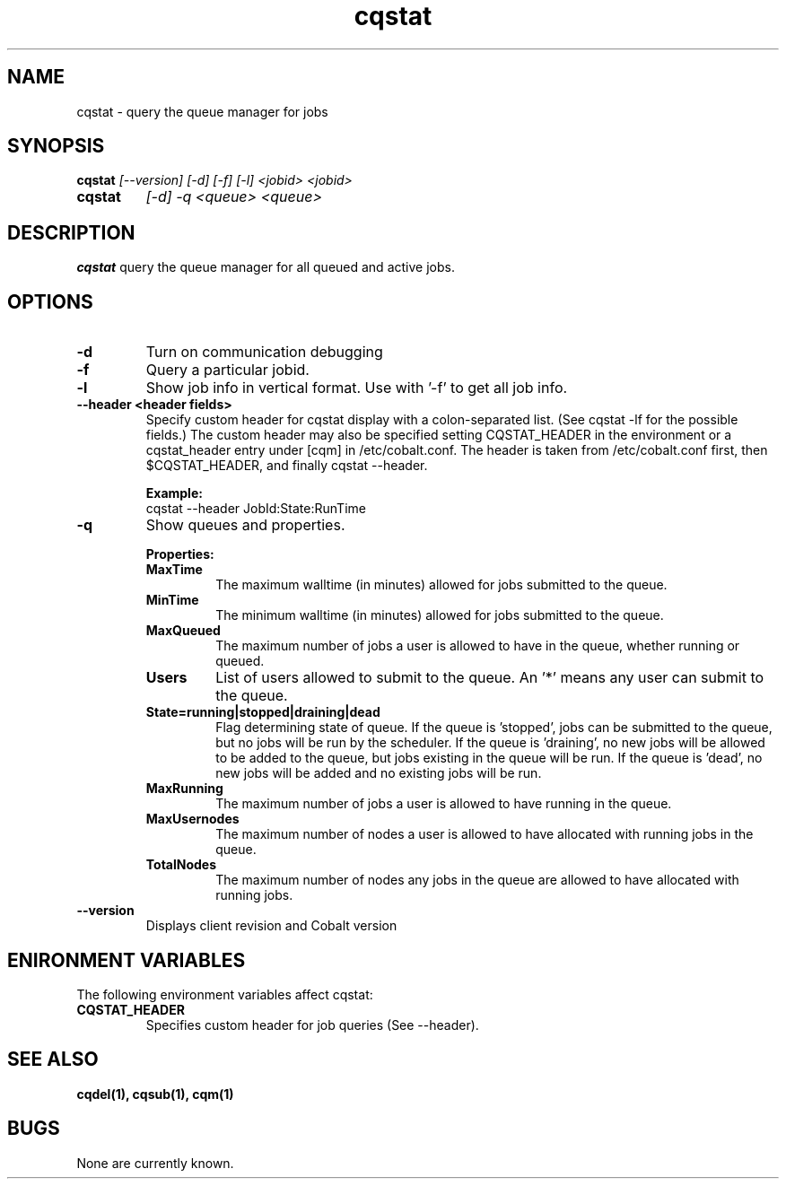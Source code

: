 .TH "cqstat" 1
.SH NAME
cqstat \- query the queue manager for jobs
.SH SYNOPSIS
.B cqstat
.I [--version] [-d] [-f] [-l] <jobid> <jobid>
.TP
.B cqstat
.I [-d] -q <queue> <queue>
.SH DESCRIPTION
.PP
.B cqstat
query the queue manager for all queued and active jobs. 
.SH OPTIONS
.TP
.B \-d
Turn on communication debugging
.TP
.B \-f
Query a particular jobid. 
.TP
.B \-l
Show job info in vertical format. Use with '-f' to get all job info.
.TP
.B \-\-header <header fields>
Specify custom header for cqstat display with a colon-separated list. (See cqstat -lf for the possible fields.) The custom header may also be specified setting CQSTAT_HEADER in the environment or a cqstat_header entry under [cqm] in /etc/cobalt.conf. The header is taken from /etc/cobalt.conf first, then $CQSTAT_HEADER, and finally cqstat --header.
.IP
.B Example:
.RS
.TP
cqstat --header JobId:State:RunTime
.RE
.TP
.B \-q
Show queues and properties.
.IP
.B Properties:
.RS
.TP
.B MaxTime
The maximum walltime (in minutes) allowed for jobs submitted to the queue.
.TP
.B MinTime
The minimum walltime (in minutes) allowed for jobs submitted to the queue.
.TP
.B MaxQueued
The maximum number of jobs a user is allowed to have in the queue, whether running or queued.
.TP
.B Users
List of users allowed to submit to the queue. An '*' means any user can submit to the queue.
.TP
.B State=running|stopped|draining|dead
Flag determining state of queue. If the queue is 'stopped', jobs can be submitted to the queue, but no jobs will be run by the scheduler. If the queue is 'draining', no new jobs will be allowed to be added to the queue, but jobs existing in the queue will be run. If the queue is 'dead', no new jobs will be added and no existing jobs will be run.
.TP
.B MaxRunning
The maximum number of jobs a user is allowed to have running in the queue.
.TP
.B MaxUsernodes
The maximum number of nodes a user is allowed to have allocated with running jobs in the queue.
.TP
.B TotalNodes
The maximum number of nodes any jobs in the queue are allowed to have allocated with running jobs.
.RE
.TP
.B \-\-version
Displays client revision and Cobalt version
.PP
.SH "ENIRONMENT VARIABLES"
The following environment variables affect cqstat:
.TP
.B CQSTAT_HEADER
Specifies custom header for job queries (See --header).
.SH "SEE ALSO"
.BR cqdel(1),
.BR cqsub(1),
.BR cqm(1)
.SH BUGS
None are currently known.